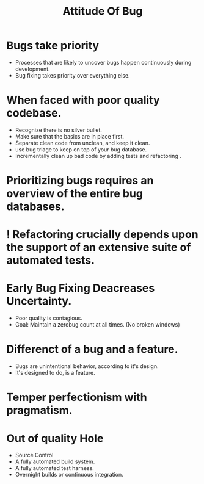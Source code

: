 # -*- mode: org -*-
# Last modified: <2012-02-10 12:33:30 Friday by richard>
#+STARTUP: showall
#+TITLE:   Attitude Of Bug

* Bugs take priority
  - Processes that are likely to uncover bugs happen continuously
    during development.
  - Bug fixing takes priority over everything else.

* When faced with poor quality codebase.
  - Recognize there is no silver bullet.
  - Make sure that the basics are in place first.
  - Separate clean code from unclean, and keep it clean.
  - use bug triage to keep on top of your bug database.
  - Incrementally clean up bad code by adding tests and refactoring .

* Prioritizing bugs requires an overview of the entire bug databases.

* ! Refactoring crucially depends upon the support of an extensive suite of automated tests.


* Early Bug Fixing Deacreases Uncertainty.
  - Poor quality is contagious.
  - Goal: Maintain a zerobug count at all times. (No broken windows)

* Differenct of a bug and a feature.
  - Bugs are unintentional behavior, according to it's design.
  - It's designed to do, is a feature.

* Temper perfectionism with pragmatism.

* Out of quality Hole
  - Source Control
  - A fully automated build system.
  - A fully automated test harness.
  - Overnight builds or continuous integration.

